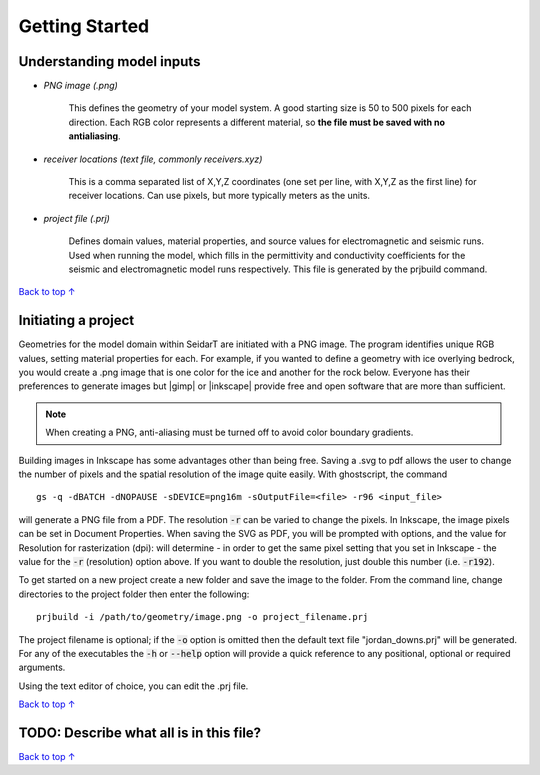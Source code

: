 Getting Started
########################

Understanding model inputs
******************************

* *PNG image (.png)*

    This defines the geometry of your model system. A good starting size is
    50 to 500 pixels for each direction. Each RGB color represents a different
    material, so **the file must be saved with no antialiasing**.


* *receiver locations (text file, commonly receivers.xyz)*

    This is a comma separated list of X,Y,Z coordinates (one set per line,
    with X,Y,Z as the first line) for receiver locations. Can use pixels, but
    more typically meters as the units.


* *project file (.prj)*

    Defines domain values, material properties, and source values for
    electromagnetic and seismic runs. Used when running the model, which
    fills in the permittivity and conductivity coefficients for the seismic
    and electromagnetic model runs respectively. This file is generated by
    the prjbuild command.


`Back to top ↑ <#top>`_

Initiating a project
************************

.. |gimp| raw:: html

   <a href="https://www.gimp.org/downloads/install_help.html" target="_blank">GIMP</a>

.. |inkscape| raw:: html

   <a href="http://wiki.inkscape.org/wiki/index.php/Installing_Inkscape" target="_blank">Inkscape</a>


Geometries for the model domain within SeidarT are initiated with a
PNG image. The program identifies unique RGB values, setting material
properties for each. For example, if you wanted to define a geometry
with ice overlying bedrock, you would create a .png image that is one
color for the ice and another for the rock below. Everyone has their
preferences to generate images but |gimp| or |inkscape| provide free
and open software that are more than sufficient.

.. note::

    When creating a PNG, anti-aliasing must be turned off to avoid
    color boundary gradients.

Building images in Inkscape has some advantages other than being free.
Saving a .svg to pdf allows the user to change the number of pixels
and the spatial resolution of the image quite easily. With
ghostscript, the command ::

    gs -q -dBATCH -dNOPAUSE -sDEVICE=png16m -sOutputFile=<file> -r96 <input_file>

will generate a PNG file from a PDF. The resolution :code:`-r` can be
varied to change the pixels. In Inkscape, the image pixels can be set
in Document Properties. When saving the SVG as PDF, you will be
prompted with options, and the value for Resolution for rasterization
(dpi): will determine - in order to get the same pixel setting that
you set in Inkscape - the value for the :code:`-r` (resolution) option
above. If you want to double the resolution, just double this number
(i.e. :code:`-r192`).

To get started on a new project create a new folder and save the image
to the folder. From the command line, change directories to the
project folder then enter the following::

    prjbuild -i /path/to/geometry/image.png -o project_filename.prj

The project filename is optional; if the :code:`-o` option is omitted
then the default text file "jordan_downs.prj" will be generated.
For any of the executables the :code:`-h` or :code:`--help` option
will provide a quick reference to any positional, optional or required
arguments.

Using the text editor of choice, you can edit the .prj file.


`Back to top ↑ <#top>`_

TODO: Describe what all is in this file?
*******************************************





`Back to top ↑ <#top>`_
